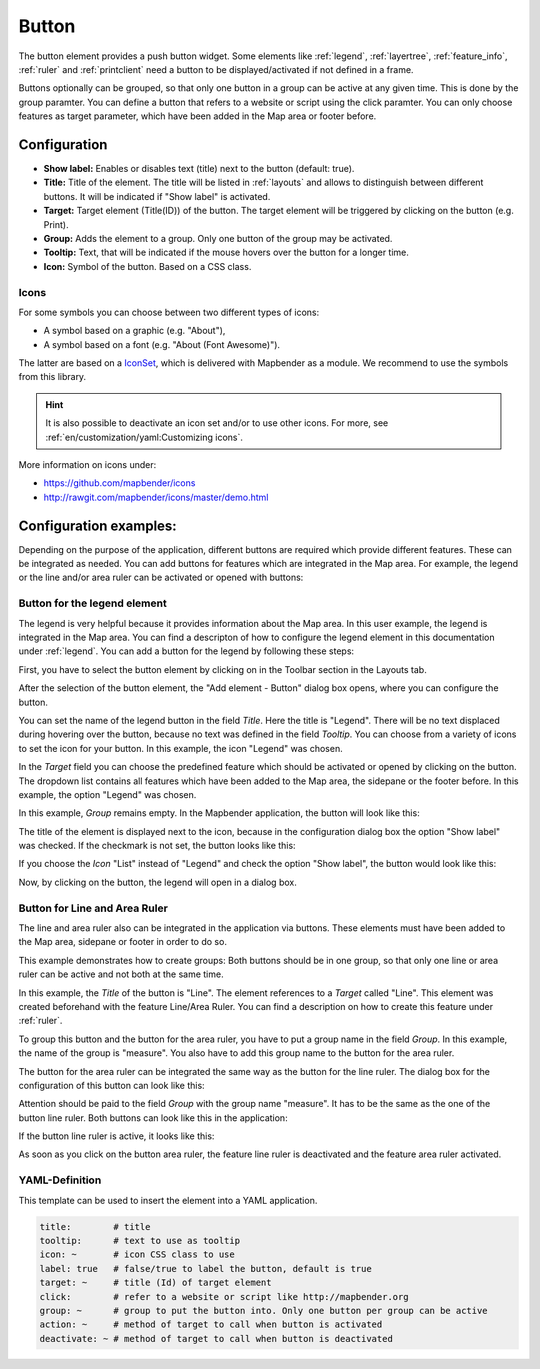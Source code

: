 .. _button:

Button
******

 .. |mapbender-button-add| image:: ../../../figures/mapbender_button_add.png

The button element provides a push button widget. Some elements like :ref:`legend`, :ref:`layertree`, :ref:`feature_info`, :ref:`ruler` and :ref:`printclient` need a button to be displayed/activated if not defined in a frame.

Buttons optionally can be grouped, so that only one button in a group can be active at any given time. This is done by the group paramter.
You can define a button that refers to a website or script using the click paramter. You can only choose features as target parameter, which have been added in the Map area or footer before.

Configuration
=============

.. image:: ../../../figures/button_configuration.png
     :scale: 70

* **Show label:** Enables or disables text (title) next to the button (default: true).
* **Title:** Title of the element. The title will be listed in :ref:`layouts` and allows to distinguish between different buttons. It will be indicated if "Show label" is activated.
* **Target:** Target element (Title(ID)) of the button. The target element will be triggered by clicking on the button (e.g. Print).
* **Group:** Adds the element to a group. Only one button of the group may be activated.
* **Tooltip:** Text, that will be indicated if the mouse hovers over the button for a longer time.
* **Icon:** Symbol of the button. Based on a CSS class.

Icons
-----

For some symbols you can choose between two different types of icons:

* A symbol based on a graphic (e.g. "About"),
* A symbol based on a font (e.g. "About (Font Awesome)").

The latter are based on a `IconSet <https://github.com/mapbender/icons>`_, which is delivered with Mapbender as a module. We recommend to use the symbols from this library.

.. hint:: It is also possible to deactivate an icon set and/or to use other icons. For more, see :ref:`en/customization/yaml:Customizing icons`.

More information on icons under:

* https://github.com/mapbender/icons
* http://rawgit.com/mapbender/icons/master/demo.html


Configuration examples:
========================
Depending on the purpose of the application, different buttons are required which provide different features. These can be integrated as needed.
You can add buttons for features which are integrated in the Map area. For example, the legend or the line and/or area ruler can be activated or opened with buttons: 


Button for the legend element
------------------------------

The legend is very helpful because it provides information about the Map area. In this user example, the legend is integrated in the Map area. You can find a descripton of how to configure the legend element in this documentation under :ref:`legend`.
You can add a button for the legend by following these steps:

First, you have to select the button element by clicking on |mapbender-button-add| in the Toolbar section in the Layouts tab.

.. image:: ../../../figures/add_toolbar.png
     :scale: 80

After the selection of the button element, the "Add element - Button" dialog box opens, where you can configure the button.

You can set the name of the legend button in the field *Title*. Here the title is "Legend". There will be no text displaced during hovering over the button, because no text was defined in the field *Tooltip*. You can choose from a variety of icons to set the icon for your button. In this example, the icon "Legend" was chosen. 

.. image:: ../../../figures/button_legend_dialog_icon.png
     :scale: 70

In the *Target* field you can choose the predefined feature which should be activated or opened by clicking on the button. The dropdown list contains all features which have been added to the Map area, the sidepane or the footer before. In this example, the option "Legend" was chosen.

.. image:: ../../../figures/button_legend_dialog_target.png
     :scale: 70

In this example, *Group* remains empty. In the Mapbender application, the button will look like this:

.. image:: ../../../figures/button_legend_text.png
     :scale: 80
     
The title of the element is displayed next to the icon, because in the configuration dialog box the option "Show label" was checked. If the checkmark is not set, the button looks like this:

.. image:: ../../../figures/button_legend_symbol.png
     :scale: 80

If you choose the *Icon* "List" instead of "Legend" and check the option "Show label", the button would look like this:

.. image:: ../../../figures/button_legend_font_awesome_text.png
     :scale: 80
     
Now, by clicking on the button, the legend will open in a dialog box.


Button for Line and Area Ruler
--------------------------------

The line and area ruler also can be integrated in the application via buttons. These elements must have been added to the Map area, sidepane or footer in order to do so.

This example demonstrates how to create groups: Both buttons should be in one group, so that only one line or area ruler can be active and not both at the same time.

.. image:: ../../../figures/button_distance_dialog.png
     :scale: 80
     
In this example, the *Title* of the button is "Line". The element references to a *Target* called "Line". This element was created beforehand with the feature Line/Area Ruler. You can find a description on how to create this feature under :ref:`ruler`.

To group this button and the button for the area ruler, you have to put a group name in the field *Group*. In this example, the name of the group is "measure". You also have to add this group name to the button for the area ruler. 

The button for the area ruler can be integrated the same way as the button for the line ruler. The dialog box for the configuration of this button can look like this:

.. image:: ../../../figures/button_area_dialog.png
     :scale: 80

Attention should be paid to the field *Group* with the group name "measure". It has to be the same as the one of the button line ruler. Both buttons can look like this in the application:

.. image:: ../../../figures/button_measure.png
     :scale: 80

If the button line ruler is active, it looks like this:

.. image:: ../../../figures/button_measure_activated.png
     :scale: 80

As soon as you click on the button area ruler, the feature line ruler is deactivated and the feature area ruler activated.


YAML-Definition
---------------

This template can be used to insert the element into a YAML application.

.. code-block:: yaml

    title:        # title
    tooltip:      # text to use as tooltip
    icon: ~       # icon CSS class to use
    label: true   # false/true to label the button, default is true
    target: ~     # title (Id) of target element
    click:        # refer to a website or script like http://mapbender.org
    group: ~      # group to put the button into. Only one button per group can be active
    action: ~     # method of target to call when button is activated
    deactivate: ~ # method of target to call when button is deactivated

